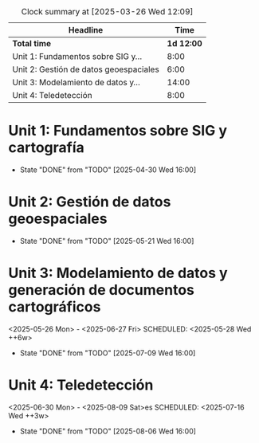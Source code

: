 
#+BEGIN: clocktable :scope file :maxlevel 2
#+CAPTION: Clock summary at [2025-03-26 Wed 12:09]
| Headline                               |     Time |
|----------------------------------------+----------|
| *Total time*                             | *1d 12:00* |
|----------------------------------------+----------|
| Unit 1: Fundamentos sobre SIG y...     |     8:00 |
| Unit 2: Gestión de datos geoespaciales |     6:00 |
| Unit 3: Modelamiento de datos y...     |    14:00 |
| Unit 4: Teledetección                  |     8:00 |
#+END:


* Unit 1: Fundamentos sobre SIG y cartografía
SCHEDULED: <2025-04-09 Wed ++3w>
:PROPERTIES:
:LAST_REPEAT: [2025-04-30 Wed 14:00]
:END:
- State "DONE"       from "TODO"       [2025-04-30 Wed 16:00]
:LOGBOOK:
CLOCK: [2025-04-09 Wed 14:00]--[2025-04-09 Wed 16:00] =>  2:00
CLOCK: [2025-04-16 Wed 14:00]--[2025-04-16 Wed 16:00] =>  2:00
CLOCK: [2025-04-23 Wed 14:00]--[2025-04-23 Wed 16:00] =>  2:00
CLOCK: [2025-04-30 Wed 14:00]--[2025-04-30 Wed 16:00] =>  2:00
:END:

* Unit 2: Gestión de datos geoespaciales
SCHEDULED: <2025-05-07 Wed ++3w>
:PROPERTIES:
:LAST_REPEAT: [2025-05-21 Wed 14:00]
:END:
- State "DONE"       from "TODO"       [2025-05-21 Wed 16:00]
:LOGBOOK:
CLOCK: [2025-05-07 Wed 14:00]--[2025-05-07 Wed 16:00] =>  2:00
CLOCK: [2025-05-14 Wed 14:00]--[2025-05-14 Wed 16:00] =>  2:00
CLOCK: [2025-05-21 Wed 14:00]--[2025-05-21 Wed 16:00] =>  2:00
:END:

* Unit 3: Modelamiento de datos y generación de documentos cartográficos
<2025-05-26 Mon> - <2025-06-27 Fri>
SCHEDULED: <2025-05-28 Wed ++6w>
:PROPERTIES:
:LAST_REPEAT: [2025-07-09 Wed 14:00]
:END:
- State "DONE"       from "TODO"       [2025-07-09 Wed 16:00]
:LOGBOOK:
CLOCK: [2025-05-28 Wed 14:00]--[2025-03-28 Fri 11:48] => -1467:48
CLOCK: [2025-06-04 Wed 14:00]--[2025-06-04 Wed 16:00] =>  2:00
CLOCK: [2025-06-11 Wed 14:00]--[2025-06-11 Wed 16:00] =>  2:00
CLOCK: [2025-06-18 Wed 14:00]--[2025-06-18 Wed 16:00] =>  2:00
CLOCK: [2025-06-25 Wed 14:00]--[2025-06-25 Wed 16:00] =>  2:00
CLOCK: [2025-07-02 Wed 14:00]--[2025-07-02 Wed 16:00] =>  2:00
CLOCK: [2025-07-09 Wed 14:00]--[2025-07-09 Wed 16:00] =>  2:00
:END:

* Unit 4: Teledetección
<2025-06-30 Mon> - <2025-08-09 Sat>es
SCHEDULED: <2025-07-16 Wed ++3w>
:PROPERTIES:
:LAST_REPEAT: [2025-08-06 Wed 14:00]
:END:
- State "DONE"       from "TODO"       [2025-08-06 Wed 16:00]
:LOGBOOK:
CLOCK: [2025-07-16 Wed 14:00]--[2025-07-16 Wed 16:00] =>  2:00
CLOCK: [2025-07-23 Wed 14:00]--[2025-07-23 Wed 16:00] =>  2:00
CLOCK: [2025-07-30 Wed 14:00]--[2025-07-30 Wed 16:00] =>  2:00
CLOCK: [2025-08-06 Wed 14:00]--[2025-08-06 Wed 16:00] =>  2:00
:END:


